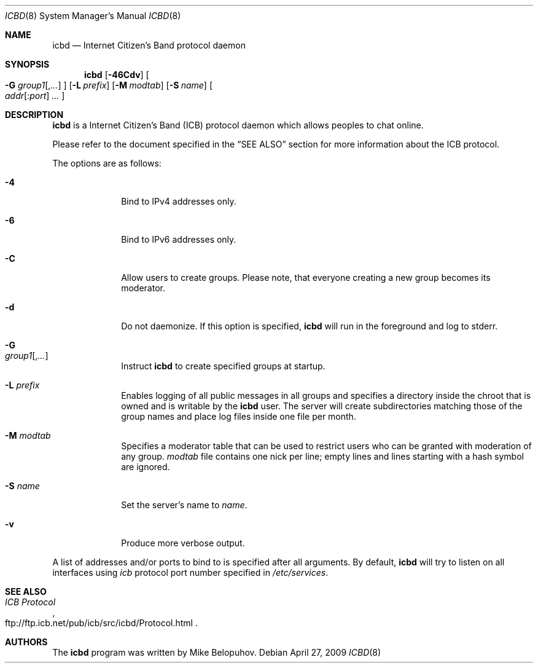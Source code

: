 .\"
.\" Copyright (c) 2009 Mike Belopuhov
.\"
.\" Permission to use, copy, modify, and distribute this software for any
.\" purpose with or without fee is hereby granted, provided that the above
.\" copyright notice and this permission notice appear in all copies.
.\"
.\" THE SOFTWARE IS PROVIDED "AS IS" AND THE AUTHOR DISCLAIMS ALL WARRANTIES
.\" WITH REGARD TO THIS SOFTWARE INCLUDING ALL IMPLIED WARRANTIES OF
.\" MERCHANTABILITY AND FITNESS. IN NO EVENT SHALL THE AUTHOR BE LIABLE FOR
.\" ANY SPECIAL, DIRECT, INDIRECT, OR CONSEQUENTIAL DAMAGES OR ANY DAMAGES
.\" WHATSOEVER RESULTING FROM LOSS OF USE, DATA OR PROFITS, WHETHER IN AN
.\" ACTION OF CONTRACT, NEGLIGENCE OR OTHER TORTIOUS ACTION, ARISING OUT OF
.\" OR IN CONNECTION WITH THE USE OR PERFORMANCE OF THIS SOFTWARE.
.\"
.Dd $Mdocdate: April 27 2009 $
.Dt ICBD 8
.Os
.Sh NAME
.Nm icbd
.Nd "Internet Citizen's Band protocol daemon"
.Sh SYNOPSIS
.Nm icbd
.Bk -words
.Op Fl 46Cdv
.Oo
.Fl G Ar group1 Ns Op , Ns Ar ...
.Oc
.Op Fl L Ar prefix
.Op Fl M Ar modtab
.Op Fl S Ar name
.Sm off
.Oo
.Ar addr Op : Ns Ar port
.Ar \ ...
.Oc
.Sm on
.Ek
.Sh DESCRIPTION
.Nm
is a Internet Citizen's Band
.Pq ICB
protocol daemon which allows peoples to chat online.
.Pp
Please refer to the document specified in the
.Sx SEE ALSO
section for more information about the ICB protocol.
.Pp
The options are as follows:
.Bl -tag -width "-G group"
.It Fl 4
Bind to IPv4 addresses only.
.It Fl 6
Bind to IPv6 addresses only.
.It Fl C
Allow users to create groups.
Please note, that everyone creating a new group becomes its moderator.
.It Fl d
Do not daemonize.
If this option is specified,
.Nm
will run in the foreground and log to
.Dv stderr .
.It Fl G Xo
.Ar group1 Ns Op , Ns Ar ...
.Xc
Instruct
.Nm
to create specified groups at startup.
.It Fl L Ar prefix
Enables logging of all public messages in all groups and specifies a
directory inside the chroot that is owned and is writable by the
.Nm
user.
The server will create subdirectories matching those of the group names
and place log files inside one file per month.
.It Fl M Ar modtab
Specifies a moderator table that can be used to restrict users who
can be granted with moderation of any group.
.Ar modtab
file contains one nick per line; empty lines and lines starting with
a hash symbol are ignored.
.It Fl S Ar name
Set the server's name to
.Ar name .
.It Fl v
Produce more verbose output.
.El
.Pp
A list of addresses and/or ports to bind to is specified after all arguments.
By default,
.Nm
will try to listen on all interfaces using
.Em icb
protocol port number specified in
.Pa /etc/services .
.Sh SEE ALSO
.Rs
.%T ICB Protocol
.%U ftp://ftp.icb.net/pub/icb/src/icbd/Protocol.html
.Re
.Sh AUTHORS
The
.Nm
program was written by Mike Belopuhov.
